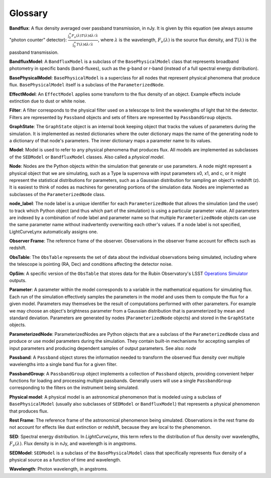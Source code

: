 Glossary
========================================================================================

**Bandflux**: A flux density averaged over passband transmission, in nJy. It is given by this equation (we always assume "photon counter" detector): :math:`\frac{\int_0^\infty F_\nu(\lambda) T(\lambda) \mathrm{d}\lambda/\lambda}{\int_0^\infty T(\lambda) \mathrm{d}\lambda/\lambda}`, where :math:`\lambda` is the wavelength, :math:`F_\nu(\lambda)` is the source flux density, and :math:`T(\lambda)` is the passband transmission.

**BandfluxModel**: A ``BandfluxModel`` is a subclass of the ``BasePhysicalModel`` class that represents broadband photometry in specific bands (band-fluxes), such as the g-band or r-band (instead of a full spectral energy distribution).

**BasePhysicalModel**: ``BasePhysicalModel`` is a superclass for all nodes that represent physical phenomena that produce flux. ``BasePhysicalModel`` itself is a subclass of the ``ParameterizedNode``.

**EffectModel**: An ``EffectModel`` applies some transform to the flux density of an object. Example effects include extinction due to dust or white noise.

**Filter**: A filter corresponds to the physical filter used on a telescope to limit the wavelengths of light that hit the detector.  Filters are represented by ``Passband`` objects and sets of filters are represented by ``PassbandGroup`` objects.

**GraphState**: The ``GraphState`` object is an internal book keeping object that tracks the values of parameters during the simulation. It is implemented as nested dictionaries where the outer dictionary maps the name of the generating node to a dictionary of that node's parameters. The inner dictionary maps a parameter name to its values.

**Model**: Model is used to refer to any physical phenomena that produces flux. All models are implemented as subclasses of the ``SEDModel`` or ``BandfluxModel`` classes. Also called a *physical model*.

**Node**: Nodes are the Python objects within the simulation that generate or use parameters. A node might represent a physical object that we are simulating, such as a Type Ia supernova with input parameters x0, x1, and c, or it might represent the statistical distributions for parameters, such as a Gaussian distribution for sampling an object's  redshift (z). It is easiest to think of nodes as machines for generating portions of the simulation data. Nodes are implemented as subclasses of the ``ParameterizedNode`` class.

**node_label**: The node label is a unique identifier for each ``ParameterizedNode`` that allows the simulation (and the user) to track which Python object (and thus which part of the simulation) is using a particular parameter value. All parameters are indexed by a combination of node label and parameter name so that multiple ``ParameterizedNode`` objects can use the same parameter name without inadvertently overwriting each other's values. If a node label is not specified, LightCurveLynx automatically assigns one.

**Observer Frame**: The reference frame of the observer. Observations in the observer frame account for effects such as redshift.

**ObsTable**: The ``ObsTable`` represents the set of data about the individual observations being simulated, including where the telescope is pointing (RA, Dec) and conditions affecting the detector noise.

**OpSim**: A specific version of the ``ObsTable`` that stores data for the Rubin Observatory's LSST `Operations Simulator <https://www.lsst.org/scientists/simulations/opsim>`_ outputs.

**Parameter**: A parameter within the model corresponds to a variable in the mathematical equations for simulating flux. Each run of the simulation effectively samples the parameters in the model and uses them to compute the flux for a given model. Parameters may themselves be the result of computations performed with other parameters. For example we may choose an object's brightness parameter from a Gaussian distribution that is parameterized by mean and standard deviation. Parameters are generated by nodes (``ParameterizedNode`` objects) and stored in the ``GraphState`` objects.

**ParameterizedNode**: ParameterizedNodes are Python objects that are a subclass of the ``ParameterizedNode`` class and produce or use model parameters during the simulation. They contain built-in mechanisms for accepting samples of input parameters and producing dependent samples of output parameters. See also: *node*

**Passband**: A ``Passband`` object stores the information needed to transform the observed flux density over multiple wavelengths into a single band flux for a given filter.

**PassbandGroup**: A ``PassbandGroup`` object implements a collection of ``Passband`` objects, providing convenient helper functions for loading and processing multiple passbands. Generally users will use a single ``PassbandGroup`` corresponding to the filters on the instrument being simulated.

**Physical model**: A physical model is an astronomical phenomenon that is modeled using a subclass of ``BasePhysicalModel`` (usually also subclasses of ``SEDModel`` or ``BandfluxModel``) that represents a physical phenomenon that produces flux.

**Rest Frame**: The reference frame of the astronomical phenomenon being simulated. Observations in the rest frame do not account for effects like dust extinction or redshift, because they are local to the phenomenon.

**SED**: Spectral energy distribution. In `LightCurveLynx`, this term refers to the distribution of flux density over wavelengths, :math:`F_\nu(\lambda)`. Flux density is in nJy, and wavelength is in angstroms.

**SEDModel**: ``SEDModel`` is a subclass of the ``BasePhysicalModel`` class that specifically represents flux density of a physical source as a function of time and wavelength.

**Wavelength**: Photon wavelength, in angstroms.